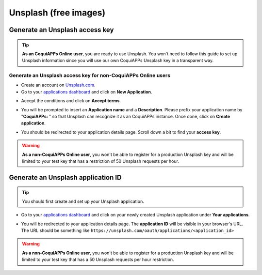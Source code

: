 ======================
Unsplash (free images)
======================

Generate an Unsplash access key
===============================

.. tip::
   **As an CoquiAPPs Online user**, you are ready to use Unsplash. You won't need to follow this guide to
   set up Unsplash information since you will use our own CoquiAPPs Unsplash key in a transparent way.

Generate an Unsplash access key for non-CoquiAPPs Online users
---------------------------------------------------------

- Create an account on `Unsplash.com <https://unsplash.com/join>`_.

- Go to your `applications dashboard <https://unsplash.com/oauth/applications>`_ and click on **New
  Application**.

.. image:: unsplash/create_app.png
   :align: center

- Accept the conditions and click on **Accept terms**.

.. image:: unsplash/accept_terms.png
   :align: center

- You will be prompted to insert an **Application name** and a **Description**. Please prefix your
  application name by "**CoquiAPPs:** " so that Unsplash can recognize it as an CoquiAPPs instance. Once done,
  click on **Create application**.

.. image:: unsplash/app_infos.png
   :align: center

- You should be redirected to your application details page. Scroll down a bit to find your **access
  key**.

.. image:: unsplash/access_key.png
   :align: center

.. warning::
   **As a non-CoquiAPPs Online user**, you won't be able to register for a production Unsplash key and
   will be limited to your test key that has a restriction of 50 Unsplash requests per hour.

Generate an Unsplash application ID
===================================

.. tip::
   You should first create and set up your Unsplash application.

- Go to your `applications dashboard <https://unsplash.com/oauth/applications>`_ and click on your
  newly created Unsplash application under **Your applications**.

.. image:: unsplash/select_app.png
    :align: center

- You will be redirected to your application details page. The **application ID** will be visible in
  your browser's URL. The URL should be something like
  ``https://unsplash.com/oauth/applications/<application_id>``

.. image:: unsplash/app_id_url.png
   :align: center

.. warning::
   **As a non-CoquiAPPs Online user**, you won't be able to register for a production Unsplash key and
   will be limited to your test key that has a 50 Unsplash requests per hour restriction.
